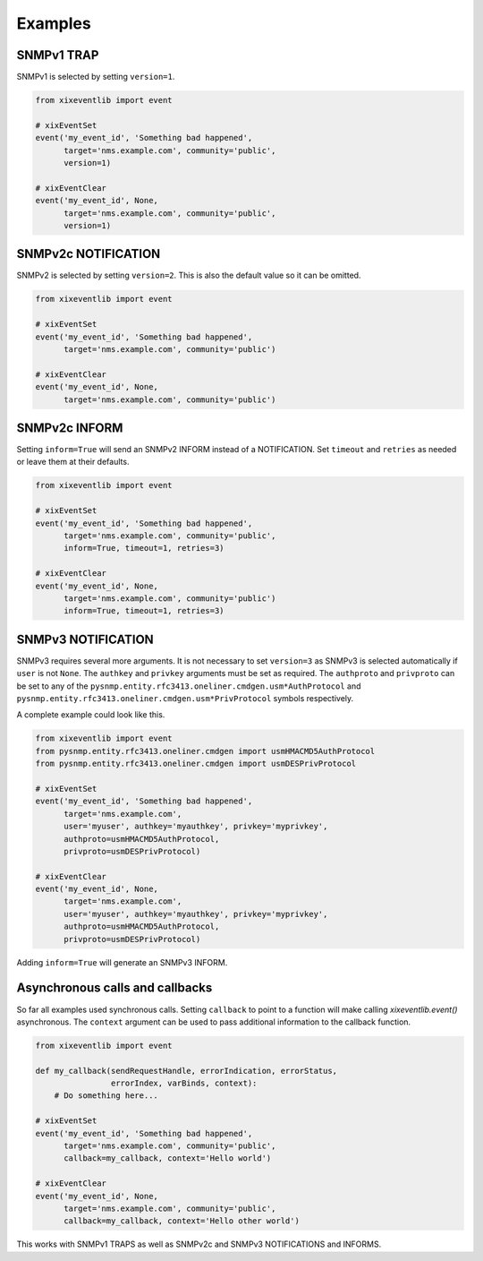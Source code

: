 Examples
========

SNMPv1 TRAP
-----------

SNMPv1 is selected by setting ``version=1``.

.. code-block:: python
   
   from xixeventlib import event
   
   # xixEventSet
   event('my_event_id', 'Something bad happened', 
         target='nms.example.com', community='public',
         version=1)
   
   # xixEventClear
   event('my_event_id', None, 
         target='nms.example.com', community='public',
         version=1)


SNMPv2c NOTIFICATION
--------------------

SNMPv2 is selected by setting ``version=2``. This is also the default
value so it can be omitted.

.. code-block:: python
   
   from xixeventlib import event
   
   # xixEventSet
   event('my_event_id', 'Something bad happened', 
         target='nms.example.com', community='public')
   
   # xixEventClear
   event('my_event_id', None, 
         target='nms.example.com', community='public')


SNMPv2c INFORM
--------------

Setting ``inform=True`` will send an SNMPv2 INFORM instead of a 
NOTIFICATION. Set ``timeout`` and ``retries`` as needed or leave
them at their defaults.

.. code-block:: python
   
   from xixeventlib import event
   
   # xixEventSet
   event('my_event_id', 'Something bad happened', 
         target='nms.example.com', community='public',
         inform=True, timeout=1, retries=3)
   
   # xixEventClear
   event('my_event_id', None, 
         target='nms.example.com', community='public')
         inform=True, timeout=1, retries=3)


SNMPv3 NOTIFICATION
-------------------

SNMPv3 requires several more arguments. It is not necessary to set
``version=3`` as SNMPv3 is selected automatically if ``user`` is not
``None``. The ``authkey`` and ``privkey`` arguments must be set as
required. The ``authproto`` and ``privproto`` can be set to any
of the ``pysnmp.entity.rfc3413.oneliner.cmdgen.usm*AuthProtocol`` 
and ``pysnmp.entity.rfc3413.oneliner.cmdgen.usm*PrivProtocol`` symbols
respectively. 

A complete example could look like this.

.. code-block:: python
   
   from xixeventlib import event
   from pysnmp.entity.rfc3413.oneliner.cmdgen import usmHMACMD5AuthProtocol 
   from pysnmp.entity.rfc3413.oneliner.cmdgen import usmDESPrivProtocol
   
   # xixEventSet
   event('my_event_id', 'Something bad happened', 
         target='nms.example.com', 
         user='myuser', authkey='myauthkey', privkey='myprivkey',
         authproto=usmHMACMD5AuthProtocol,
         privproto=usmDESPrivProtocol)
   
   # xixEventClear
   event('my_event_id', None,
         target='nms.example.com', 
         user='myuser', authkey='myauthkey', privkey='myprivkey',
         authproto=usmHMACMD5AuthProtocol,
         privproto=usmDESPrivProtocol)

Adding ``inform=True`` will generate an SNMPv3 INFORM.


Asynchronous calls and callbacks
--------------------------------

So far all examples used synchronous calls. Setting ``callback`` to point
to a function will make calling `xixeventlib.event()` asynchronous. The 
``context`` argument can be used to pass additional information
to the callback function.

.. code-block:: python
   
   from xixeventlib import event

   def my_callback(sendRequestHandle, errorIndication, errorStatus, 
                   errorIndex, varBinds, context):
       # Do something here...

   # xixEventSet
   event('my_event_id', 'Something bad happened', 
         target='nms.example.com', community='public',
         callback=my_callback, context='Hello world')
   
   # xixEventClear
   event('my_event_id', None, 
         target='nms.example.com', community='public',
         callback=my_callback, context='Hello other world')

This works with SNMPv1 TRAPS as well as SNMPv2c and SNMPv3 
NOTIFICATIONS and INFORMS.
